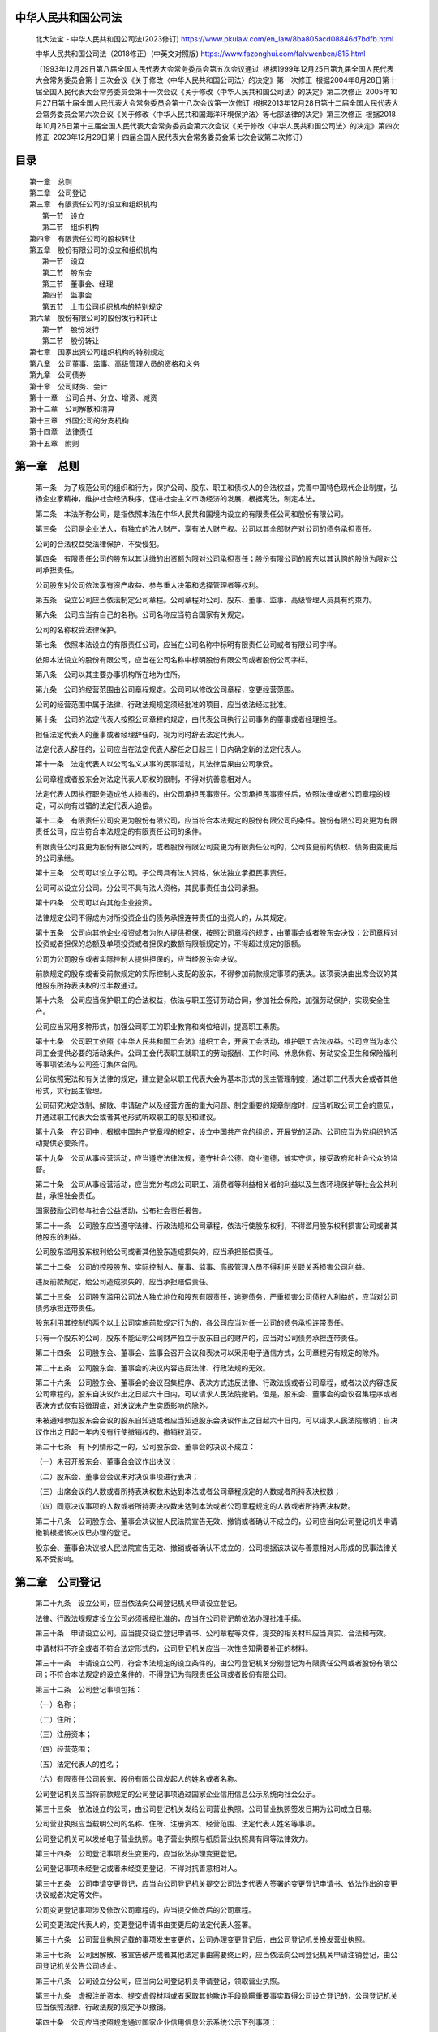中华人民共和国公司法
====================

   北大法宝 - 中华人民共和国公司法(2023修订)
   https://www.pkulaw.com/en_law/8ba805acd08846d7bdfb.html

   中华人民共和国公司法（2018修正）(中英文对照版)
   https://www.fazonghui.com/falvwenben/815.html

   （1993年12月29日第八届全国人民代表大会常务委员会第五次会议通过 根据1999年12月25日第九届全国人民代表大会常务委员会第十三次会议《关于修改〈中华人民共和国公司法〉的决定》第一次修正 根据2004年8月28日第十届全国人民代表大会常务委员会第十一次会议《关于修改〈中华人民共和国公司法〉的决定》第二次修正 2005年10月27日第十届全国人民代表大会常务委员会第十八次会议第一次修订 根据2013年12月28日第十二届全国人民代表大会常务委员会第六次会议《关于修改〈中华人民共和国海洋环境保护法〉等七部法律的决定》第三次修正 根据2018年10月26日第十三届全国人民代表大会常务委员会第六次会议《关于修改〈中华人民共和国公司法〉的决定》第四次修正 2023年12月29日第十四届全国人民代表大会常务委员会第七次会议第二次修订）

目录
====
::

   第一章　总则
   第二章　公司登记
   第三章　有限责任公司的设立和组织机构
      第一节　设立
      第二节　组织机构
   第四章　有限责任公司的股权转让
   第五章　股份有限公司的设立和组织机构
      第一节　设立
      第二节　股东会
      第三节　董事会、经理
      第四节　监事会
      第五节　上市公司组织机构的特别规定
   第六章　股份有限公司的股份发行和转让
      第一节　股份发行
      第二节　股份转让
   第七章　国家出资公司组织机构的特别规定
   第八章　公司董事、监事、高级管理人员的资格和义务
   第九章　公司债券
   第十章　公司财务、会计
   第十一章　公司合并、分立、增资、减资
   第十二章　公司解散和清算
   第十三章　外国公司的分支机构
   第十四章　法律责任
   第十五章　附则

第一章　总则
============

   第一条　为了规范公司的组织和行为，保护公司、股东、职工和债权人的合法权益，完善中国特色现代企业制度，弘扬企业家精神，维护社会经济秩序，促进社会主义市场经济的发展，根据宪法，制定本法。

   第二条　本法所称公司，是指依照本法在中华人民共和国境内设立的有限责任公司和股份有限公司。

   第三条　公司是企业法人，有独立的法人财产，享有法人财产权。公司以其全部财产对公司的债务承担责任。

   公司的合法权益受法律保护，不受侵犯。

   第四条　有限责任公司的股东以其认缴的出资额为限对公司承担责任；股份有限公司的股东以其认购的股份为限对公司承担责任。

   公司股东对公司依法享有资产收益、参与重大决策和选择管理者等权利。

   第五条　设立公司应当依法制定公司章程。公司章程对公司、股东、董事、监事、高级管理人员具有约束力。

   第六条　公司应当有自己的名称。公司名称应当符合国家有关规定。

   公司的名称权受法律保护。

   第七条　依照本法设立的有限责任公司，应当在公司名称中标明有限责任公司或者有限公司字样。

   依照本法设立的股份有限公司，应当在公司名称中标明股份有限公司或者股份公司字样。

   第八条　公司以其主要办事机构所在地为住所。

   第九条　公司的经营范围由公司章程规定。公司可以修改公司章程，变更经营范围。

   公司的经营范围中属于法律、行政法规规定须经批准的项目，应当依法经过批准。

   第十条　公司的法定代表人按照公司章程的规定，由代表公司执行公司事务的董事或者经理担任。

   担任法定代表人的董事或者经理辞任的，视为同时辞去法定代表人。

   法定代表人辞任的，公司应当在法定代表人辞任之日起三十日内确定新的法定代表人。

   第十一条　法定代表人以公司名义从事的民事活动，其法律后果由公司承受。

   公司章程或者股东会对法定代表人职权的限制，不得对抗善意相对人。

   法定代表人因执行职务造成他人损害的，由公司承担民事责任。公司承担民事责任后，依照法律或者公司章程的规定，可以向有过错的法定代表人追偿。

   第十二条　有限责任公司变更为股份有限公司，应当符合本法规定的股份有限公司的条件。股份有限公司变更为有限责任公司，应当符合本法规定的有限责任公司的条件。

   有限责任公司变更为股份有限公司的，或者股份有限公司变更为有限责任公司的，公司变更前的债权、债务由变更后的公司承继。

   第十三条　公司可以设立子公司。子公司具有法人资格，依法独立承担民事责任。

   公司可以设立分公司。分公司不具有法人资格，其民事责任由公司承担。

   第十四条　公司可以向其他企业投资。

   法律规定公司不得成为对所投资企业的债务承担连带责任的出资人的，从其规定。

   第十五条　公司向其他企业投资或者为他人提供担保，按照公司章程的规定，由董事会或者股东会决议；公司章程对投资或者担保的总额及单项投资或者担保的数额有限额规定的，不得超过规定的限额。

   公司为公司股东或者实际控制人提供担保的，应当经股东会决议。

   前款规定的股东或者受前款规定的实际控制人支配的股东，不得参加前款规定事项的表决。该项表决由出席会议的其他股东所持表决权的过半数通过。

   第十六条　公司应当保护职工的合法权益，依法与职工签订劳动合同，参加社会保险，加强劳动保护，实现安全生产。

   公司应当采用多种形式，加强公司职工的职业教育和岗位培训，提高职工素质。

   第十七条　公司职工依照《中华人民共和国工会法》组织工会，开展工会活动，维护职工合法权益。公司应当为本公司工会提供必要的活动条件。公司工会代表职工就职工的劳动报酬、工作时间、休息休假、劳动安全卫生和保险福利等事项依法与公司签订集体合同。

   公司依照宪法和有关法律的规定，建立健全以职工代表大会为基本形式的民主管理制度，通过职工代表大会或者其他形式，实行民主管理。

   公司研究决定改制、解散、申请破产以及经营方面的重大问题、制定重要的规章制度时，应当听取公司工会的意见，并通过职工代表大会或者其他形式听取职工的意见和建议。

   第十八条　在公司中，根据中国共产党章程的规定，设立中国共产党的组织，开展党的活动。公司应当为党组织的活动提供必要条件。

   第十九条　公司从事经营活动，应当遵守法律法规，遵守社会公德、商业道德，诚实守信，接受政府和社会公众的监督。

   第二十条　公司从事经营活动，应当充分考虑公司职工、消费者等利益相关者的利益以及生态环境保护等社会公共利益，承担社会责任。

   国家鼓励公司参与社会公益活动，公布社会责任报告。

   第二十一条　公司股东应当遵守法律、行政法规和公司章程，依法行使股东权利，不得滥用股东权利损害公司或者其他股东的利益。

   公司股东滥用股东权利给公司或者其他股东造成损失的，应当承担赔偿责任。

   第二十二条　公司的控股股东、实际控制人、董事、监事、高级管理人员不得利用关联关系损害公司利益。

   违反前款规定，给公司造成损失的，应当承担赔偿责任。

   第二十三条　公司股东滥用公司法人独立地位和股东有限责任，逃避债务，严重损害公司债权人利益的，应当对公司债务承担连带责任。

   股东利用其控制的两个以上公司实施前款规定行为的，各公司应当对任一公司的债务承担连带责任。

   只有一个股东的公司，股东不能证明公司财产独立于股东自己的财产的，应当对公司债务承担连带责任。

   第二十四条　公司股东会、董事会、监事会召开会议和表决可以采用电子通信方式，公司章程另有规定的除外。

   第二十五条　公司股东会、董事会的决议内容违反法律、行政法规的无效。

   第二十六条　公司股东会、董事会的会议召集程序、表决方式违反法律、行政法规或者公司章程，或者决议内容违反公司章程的，股东自决议作出之日起六十日内，可以请求人民法院撤销。但是，股东会、董事会的会议召集程序或者表决方式仅有轻微瑕疵，对决议未产生实质影响的除外。

   未被通知参加股东会会议的股东自知道或者应当知道股东会决议作出之日起六十日内，可以请求人民法院撤销；自决议作出之日起一年内没有行使撤销权的，撤销权消灭。

   第二十七条　有下列情形之一的，公司股东会、董事会的决议不成立：

   （一）未召开股东会、董事会会议作出决议；

   （二）股东会、董事会会议未对决议事项进行表决；

   （三）出席会议的人数或者所持表决权数未达到本法或者公司章程规定的人数或者所持表决权数；

   （四）同意决议事项的人数或者所持表决权数未达到本法或者公司章程规定的人数或者所持表决权数。

   第二十八条　公司股东会、董事会决议被人民法院宣告无效、撤销或者确认不成立的，公司应当向公司登记机关申请撤销根据该决议已办理的登记。

   股东会、董事会决议被人民法院宣告无效、撤销或者确认不成立的，公司根据该决议与善意相对人形成的民事法律关系不受影响。

第二章　公司登记
================

   第二十九条　设立公司，应当依法向公司登记机关申请设立登记。

   法律、行政法规规定设立公司必须报经批准的，应当在公司登记前依法办理批准手续。

   第三十条　申请设立公司，应当提交设立登记申请书、公司章程等文件，提交的相关材料应当真实、合法和有效。

   申请材料不齐全或者不符合法定形式的，公司登记机关应当一次性告知需要补正的材料。

   第三十一条　申请设立公司，符合本法规定的设立条件的，由公司登记机关分别登记为有限责任公司或者股份有限公司；不符合本法规定的设立条件的，不得登记为有限责任公司或者股份有限公司。

   第三十二条　公司登记事项包括：

   （一）名称；

   （二）住所；

   （三）注册资本；

   （四）经营范围；

   （五）法定代表人的姓名；

   （六）有限责任公司股东、股份有限公司发起人的姓名或者名称。

   公司登记机关应当将前款规定的公司登记事项通过国家企业信用信息公示系统向社会公示。

   第三十三条　依法设立的公司，由公司登记机关发给公司营业执照。公司营业执照签发日期为公司成立日期。

   公司营业执照应当载明公司的名称、住所、注册资本、经营范围、法定代表人姓名等事项。

   公司登记机关可以发给电子营业执照。电子营业执照与纸质营业执照具有同等法律效力。

   第三十四条　公司登记事项发生变更的，应当依法办理变更登记。

   公司登记事项未经登记或者未经变更登记，不得对抗善意相对人。

   第三十五条　公司申请变更登记，应当向公司登记机关提交公司法定代表人签署的变更登记申请书、依法作出的变更决议或者决定等文件。

   公司变更登记事项涉及修改公司章程的，应当提交修改后的公司章程。

   公司变更法定代表人的，变更登记申请书由变更后的法定代表人签署。

   第三十六条　公司营业执照记载的事项发生变更的，公司办理变更登记后，由公司登记机关换发营业执照。

   第三十七条　公司因解散、被宣告破产或者其他法定事由需要终止的，应当依法向公司登记机关申请注销登记，由公司登记机关公告公司终止。

   第三十八条　公司设立分公司，应当向公司登记机关申请登记，领取营业执照。

   第三十九条　虚报注册资本、提交虚假材料或者采取其他欺诈手段隐瞒重要事实取得公司设立登记的，公司登记机关应当依照法律、行政法规的规定予以撤销。

   第四十条　公司应当按照规定通过国家企业信用信息公示系统公示下列事项：

   （一）有限责任公司股东认缴和实缴的出资额、出资方式和出资日期，股份有限公司发起人认购的股份数；

   （二）有限责任公司股东、股份有限公司发起人的股权、股份变更信息；

   （三）行政许可取得、变更、注销等信息；

   （四）法律、行政法规规定的其他信息。

   公司应当确保前款公示信息真实、准确、完整。

   第四十一条　公司登记机关应当优化公司登记办理流程，提高公司登记效率，加强信息化建设，推行网上办理等便捷方式，提升公司登记便利化水平。

   国务院市场监督管理部门根据本法和有关法律、行政法规的规定，制定公司登记注册的具体办法。

第三章　有限责任公司的设立和组织机构
=========================

第一节　设立
~~~~~~~~~~~~

   第四十二条　有限责任公司由一个以上五十个以下股东出资设立。

   第四十三条　有限责任公司设立时的股东可以签订设立协议，明确各自在公司设立过程中的权利和义务。

   第四十四条　有限责任公司设立时的股东为设立公司从事的民事活动，其法律后果由公司承受。

   公司未成立的，其法律后果由公司设立时的股东承受；设立时的股东为二人以上的，享有连带债权，承担连带债务。

   设立时的股东为设立公司以自己的名义从事民事活动产生的民事责任，第三人有权选择请求公司或者公司设立时的股东承担。

   设立时的股东因履行公司设立职责造成他人损害的，公司或者无过错的股东承担赔偿责任后，可以向有过错的股东追偿。

   第四十五条　设立有限责任公司，应当由股东共同制定公司章程。

   第四十六条　有限责任公司章程应当载明下列事项：

   （一）公司名称和住所；

   （二）公司经营范围；

   （三）公司注册资本；

   （四）股东的姓名或者名称；

   （五）股东的出资额、出资方式和出资日期；

   （六）公司的机构及其产生办法、职权、议事规则；

   （七）公司法定代表人的产生、变更办法；

   （八）股东会认为需要规定的其他事项。

   股东应当在公司章程上签名或者盖章。

   第四十七条　有限责任公司的注册资本为在公司登记机关登记的全体股东认缴的出资额。全体股东认缴的出资额由股东按照公司章程的规定自公司成立之日起五年内缴足。

   法律、行政法规以及国务院决定对有限责任公司注册资本实缴、注册资本最低限额、股东出资期限另有规定的，从其规定。

   第四十八条　股东可以用货币出资，也可以用实物、知识产权、土地使用权、股权、债权等可以用货币估价并可以依法转让的非货币财产作价出资；但是，法律、行政法规规定不得作为出资的财产除外。

   对作为出资的非货币财产应当评估作价，核实财产，不得高估或者低估作价。法律、行政法规对评估作价有规定的，从其规定。

   第四十九条　股东应当按期足额缴纳公司章程规定的各自所认缴的出资额。

   股东以货币出资的，应当将货币出资足额存入有限责任公司在银行开设的账户；以非货币财产出资的，应当依法办理其财产权的转移手续。

   股东未按期足额缴纳出资的，除应当向公司足额缴纳外，还应当对给公司造成的损失承担赔偿责任。

   第五十条　有限责任公司设立时，股东未按照公司章程规定实际缴纳出资，或者实际出资的非货币财产的实际价额显著低于所认缴的出资额的，设立时的其他股东与该股东在出资不足的范围内承担连带责任。

   第五十一条　有限责任公司成立后，董事会应当对股东的出资情况进行核查，发现股东未按期足额缴纳公司章程规定的出资的，应当由公司向该股东发出书面催缴书，催缴出资。

   未及时履行前款规定的义务，给公司造成损失的，负有责任的董事应当承担赔偿责任。

   第五十二条　股东未按照公司章程规定的出资日期缴纳出资，公司依照前条第一款规定发出书面催缴书催缴出资的，可以载明缴纳出资的宽限期；宽限期自公司发出催缴书之日起，不得少于六十日。宽限期届满，股东仍未履行出资义务的，公司经董事会决议可以向该股东发出失权通知，通知应当以书面形式发出。自通知发出之日起，该股东丧失其未缴纳出资的股权。

   依照前款规定丧失的股权应当依法转让，或者相应减少注册资本并注销该股权；六个月内未转让或者注销的，由公司其他股东按照其出资比例足额缴纳相应出资。

   股东对失权有异议的，应当自接到失权通知之日起三十日内，向人民法院提起诉讼。

   第五十三条　公司成立后，股东不得抽逃出资。

   违反前款规定的，股东应当返还抽逃的出资；给公司造成损失的，负有责任的董事、监事、高级管理人员应当与该股东承担连带赔偿责任。

   第五十四条　公司不能清偿到期债务的，公司或者已到期债权的债权人有权要求已认缴出资但未届出资期限的股东提前缴纳出资。

   第五十五条　有限责任公司成立后，应当向股东签发出资证明书，记载下列事项：

   （一）公司名称；

   （二）公司成立日期；

   （三）公司注册资本；

   （四）股东的姓名或者名称、认缴和实缴的出资额、出资方式和出资日期；

   （五）出资证明书的编号和核发日期。

   出资证明书由法定代表人签名，并由公司盖章。

   第五十六条　有限责任公司应当置备股东名册，记载下列事项：

   （一）股东的姓名或者名称及住所；

   （二）股东认缴和实缴的出资额、出资方式和出资日期；

   （三）出资证明书编号；

   （四）取得和丧失股东资格的日期。

   记载于股东名册的股东，可以依股东名册主张行使股东权利。

   第五十七条　股东有权查阅、复制公司章程、股东名册、股东会会议记录、董事会会议决议、监事会会议决议和财务会计报告。

   股东可以要求查阅公司会计账簿、会计凭证。股东要求查阅公司会计账簿、会计凭证的，应当向公司提出书面请求，说明目的。公司有合理根据认为股东查阅会计账簿、会计凭证有不正当目的，可能损害公司合法利益的，可以拒绝提供查阅，并应当自股东提出书面请求之日起十五日内书面答复股东并说明理由。公司拒绝提供查阅的，股东可以向人民法院提起诉讼。

   股东查阅前款规定的材料，可以委托会计师事务所、律师事务所等中介机构进行。

   股东及其委托的会计师事务所、律师事务所等中介机构查阅、复制有关材料，应当遵守有关保护国家秘密、商业秘密、个人隐私、个人信息等法律、行政法规的规定。

   股东要求查阅、复制公司全资子公司相关材料的，适用前四款的规定。


第二节　组织机构
~~~~~~~~~~~~~~~~

   第五十八条　有限责任公司股东会由全体股东组成。股东会是公司的权力机构，依照本法行使职权。

   第五十九条　股东会行使下列职权：

   （一）选举和更换董事、监事，决定有关董事、监事的报酬事项；

   （二）审议批准董事会的报告；

   （三）审议批准监事会的报告；

   （四）审议批准公司的利润分配方案和弥补亏损方案；

   （五）对公司增加或者减少注册资本作出决议；

   （六）对发行公司债券作出决议；

   （七）对公司合并、分立、解散、清算或者变更公司形式作出决议；

   （八）修改公司章程；

   （九）公司章程规定的其他职权。

   股东会可以授权董事会对发行公司债券作出决议。

   对本条第一款所列事项股东以书面形式一致表示同意的，可以不召开股东会会议，直接作出决定，并由全体股东在决定文件上签名或者盖章。

   第六十条　只有一个股东的有限责任公司不设股东会。股东作出前条第一款所列事项的决定时，应当采用书面形式，并由股东签名或者盖章后置备于公司。

   第六十一条　首次股东会会议由出资最多的股东召集和主持，依照本法规定行使职权。

   第六十二条　股东会会议分为定期会议和临时会议。

   定期会议应当按照公司章程的规定按时召开。代表十分之一以上表决权的股东、三分之一以上的董事或者监事会提议召开临时会议的，应当召开临时会议。

   第六十三条　股东会会议由董事会召集，董事长主持；董事长不能履行职务或者不履行职务的，由副董事长主持；副董事长不能履行职务或者不履行职务的，由过半数的董事共同推举一名董事主持。

   董事会不能履行或者不履行召集股东会会议职责的，由监事会召集和主持；监事会不召集和主持的，代表十分之一以上表决权的股东可以自行召集和主持。

   第六十四条　召开股东会会议，应当于会议召开十五日前通知全体股东；但是，公司章程另有规定或者全体股东另有约定的除外。

   股东会应当对所议事项的决定作成会议记录，出席会议的股东应当在会议记录上签名或者盖章。

   第六十五条　股东会会议由股东按照出资比例行使表决权；但是，公司章程另有规定的除外。

   第六十六条　股东会的议事方式和表决程序，除本法有规定的外，由公司章程规定。

   股东会作出决议，应当经代表过半数表决权的股东通过。

   股东会作出修改公司章程、增加或者减少注册资本的决议，以及公司合并、分立、解散或者变更公司形式的决议，应当经代表三分之二以上表决权的股东通过。

   第六十七条　有限责任公司设董事会，本法第七十五条另有规定的除外。

   董事会行使下列职权：

   （一）召集股东会会议，并向股东会报告工作；

   （二）执行股东会的决议；

   （三）决定公司的经营计划和投资方案；

   （四）制订公司的利润分配方案和弥补亏损方案；

   （五）制订公司增加或者减少注册资本以及发行公司债券的方案；

   （六）制订公司合并、分立、解散或者变更公司形式的方案；

   （七）决定公司内部管理机构的设置；

   （八）决定聘任或者解聘公司经理及其报酬事项，并根据经理的提名决定聘任或者解聘公司副经理、财务负责人及其报酬事项；

   （九）制定公司的基本管理制度；

   （十）公司章程规定或者股东会授予的其他职权。

   公司章程对董事会职权的限制不得对抗善意相对人。

   第六十八条　有限责任公司董事会成员为三人以上，其成员中可以有公司职工代表。职工人数三百人以上的有限责任公司，除依法设监事会并有公司职工代表的外，其董事会成员中应当有公司职工代表。董事会中的职工代表由公司职工通过职工代表大会、职工大会或者其他形式民主选举产生。

   董事会设董事长一人，可以设副董事长。董事长、副董事长的产生办法由公司章程规定。

   第六十九条　有限责任公司可以按照公司章程的规定在董事会中设置由董事组成的审计委员会，行使本法规定的监事会的职权，不设监事会或者监事。公司董事会成员中的职工代表可以成为审计委员会成员。

   第七十条　董事任期由公司章程规定，但每届任期不得超过三年。董事任期届满，连选可以连任。

   董事任期届满未及时改选，或者董事在任期内辞任导致董事会成员低于法定人数的，在改选出的董事就任前，原董事仍应当依照法律、行政法规和公司章程的规定，履行董事职务。

   董事辞任的，应当以书面形式通知公司，公司收到通知之日辞任生效，但存在前款规定情形的，董事应当继续履行职务。

   第七十一条　股东会可以决议解任董事，决议作出之日解任生效。

   无正当理由，在任期届满前解任董事的，该董事可以要求公司予以赔偿。

   第七十二条　董事会会议由董事长召集和主持；董事长不能履行职务或者不履行职务的，由副董事长召集和主持；副董事长不能履行职务或者不履行职务的，由过半数的董事共同推举一名董事召集和主持。

   第七十三条　董事会的议事方式和表决程序，除本法有规定的外，由公司章程规定。

   董事会会议应当有过半数的董事出席方可举行。董事会作出决议，应当经全体董事的过半数通过。

   董事会决议的表决，应当一人一票。

   董事会应当对所议事项的决定作成会议记录，出席会议的董事应当在会议记录上签名。

   第七十四条　有限责任公司可以设经理，由董事会决定聘任或者解聘。

   经理对董事会负责，根据公司章程的规定或者董事会的授权行使职权。经理列席董事会会议。

   第七十五条　规模较小或者股东人数较少的有限责任公司，可以不设董事会，设一名董事，行使本法规定的董事会的职权。该董事可以兼任公司经理。

   第七十六条　有限责任公司设监事会，本法第六十九条、第八十三条另有规定的除外。

   监事会成员为三人以上。监事会成员应当包括股东代表和适当比例的公司职工代表，其中职工代表的比例不得低于三分之一，具体比例由公司章程规定。监事会中的职工代表由公司职工通过职工代表大会、职工大会或者其他形式民主选举产生。

   监事会设主席一人，由全体监事过半数选举产生。监事会主席召集和主持监事会会议；监事会主席不能履行职务或者不履行职务的，由过半数的监事共同推举一名监事召集和主持监事会会议。

   董事、高级管理人员不得兼任监事。

   第七十七条　监事的任期每届为三年。监事任期届满，连选可以连任。

   监事任期届满未及时改选，或者监事在任期内辞任导致监事会成员低于法定人数的，在改选出的监事就任前，原监事仍应当依照法律、行政法规和公司章程的规定，履行监事职务。

   第七十八条　监事会行使下列职权：

   （一）检查公司财务；

   （二）对董事、高级管理人员执行职务的行为进行监督，对违反法律、行政法规、公司章程或者股东会决议的董事、高级管理人员提出解任的建议；

   （三）当董事、高级管理人员的行为损害公司的利益时，要求董事、高级管理人员予以纠正；

   （四）提议召开临时股东会会议，在董事会不履行本法规定的召集和主持股东会会议职责时召集和主持股东会会议；

   （五）向股东会会议提出提案；

   （六）依照本法第一百八十九条的规定，对董事、高级管理人员提起诉讼；

   （七）公司章程规定的其他职权。

   第七十九条　监事可以列席董事会会议，并对董事会决议事项提出质询或者建议。

   监事会发现公司经营情况异常，可以进行调查；必要时，可以聘请会计师事务所等协助其工作，费用由公司承担。

   第八十条　监事会可以要求董事、高级管理人员提交执行职务的报告。

   董事、高级管理人员应当如实向监事会提供有关情况和资料，不得妨碍监事会或者监事行使职权。

   第八十一条　监事会每年度至少召开一次会议，监事可以提议召开临时监事会会议。

   监事会的议事方式和表决程序，除本法有规定的外，由公司章程规定。

   监事会决议应当经全体监事的过半数通过。

   监事会决议的表决，应当一人一票。

   监事会应当对所议事项的决定作成会议记录，出席会议的监事应当在会议记录上签名。

   第八十二条　监事会行使职权所必需的费用，由公司承担。

   第八十三条　规模较小或者股东人数较少的有限责任公司，可以不设监事会，设一名监事，行使本法规定的监事会的职权；经全体股东一致同意，也可以不设监事。

第四章　有限责任公司的股权转让
=========================
   第八十四条　有限责任公司的股东之间可以相互转让其全部或者部分股权。

   股东向股东以外的人转让股权的，应当将股权转让的数量、价格、支付方式和期限等事项书面通知其他股东，其他股东在同等条件下有优先购买权。股东自接到书面通知之日起三十日内未答复的，视为放弃优先购买权。两个以上股东行使优先购买权的，协商确定各自的购买比例；协商不成的，按照转让时各自的出资比例行使优先购买权。

   公司章程对股权转让另有规定的，从其规定。

   第八十五条　人民法院依照法律规定的强制执行程序转让股东的股权时，应当通知公司及全体股东，其他股东在同等条件下有优先购买权。其他股东自人民法院通知之日起满二十日不行使优先购买权的，视为放弃优先购买权。

   第八十六条　股东转让股权的，应当书面通知公司，请求变更股东名册；需要办理变更登记的，并请求公司向公司登记机关办理变更登记。公司拒绝或者在合理期限内不予答复的，转让人、受让人可以依法向人民法院提起诉讼。

   股权转让的，受让人自记载于股东名册时起可以向公司主张行使股东权利。

   第八十七条　依照本法转让股权后，公司应当及时注销原股东的出资证明书，向新股东签发出资证明书，并相应修改公司章程和股东名册中有关股东及其出资额的记载。对公司章程的该项修改不需再由股东会表决。

   第八十八条　股东转让已认缴出资但未届出资期限的股权的，由受让人承担缴纳该出资的义务；受让人未按期足额缴纳出资的，转让人对受让人未按期缴纳的出资承担补充责任。

   未按照公司章程规定的出资日期缴纳出资或者作为出资的非货币财产的实际价额显著低于所认缴的出资额的股东转让股权的，转让人与受让人在出资不足的范围内承担连带责任；受让人不知道且不应当知道存在上述情形的，由转让人承担责任。

   第八十九条　有下列情形之一的，对股东会该项决议投反对票的股东可以请求公司按照合理的价格收购其股权：

   （一）公司连续五年不向股东分配利润，而公司该五年连续盈利，并且符合本法规定的分配利润条件；

   （二）公司合并、分立、转让主要财产；

   （三）公司章程规定的营业期限届满或者章程规定的其他解散事由出现，股东会通过决议修改章程使公司存续。

   自股东会决议作出之日起六十日内，股东与公司不能达成股权收购协议的，股东可以自股东会决议作出之日起九十日内向人民法院提起诉讼。

   公司的控股股东滥用股东权利，严重损害公司或者其他股东利益的，其他股东有权请求公司按照合理的价格收购其股权。

   公司因本条第一款、第三款规定的情形收购的本公司股权，应当在六个月内依法转让或者注销。

   第九十条　自然人股东死亡后，其合法继承人可以继承股东资格；但是，公司章程另有规定的除外。

第五章　股份有限公司的设立和组织机构
=========================

第一节　设立
~~~~~~~~~~~~

   第九十一条　设立股份有限公司，可以采取发起设立或者募集设立的方式。

   发起设立，是指由发起人认购设立公司时应发行的全部股份而设立公司。

   募集设立，是指由发起人认购设立公司时应发行股份的一部分，其余股份向特定对象募集或者向社会公开募集而设立公司。

   第九十二条　设立股份有限公司，应当有一人以上二百人以下为发起人，其中应当有半数以上的发起人在中华人民共和国境内有住所。

   第九十三条　股份有限公司发起人承担公司筹办事务。

   发起人应当签订发起人协议，明确各自在公司设立过程中的权利和义务。

   第九十四条　设立股份有限公司，应当由发起人共同制订公司章程。

   第九十五条　股份有限公司章程应当载明下列事项：

   （一）公司名称和住所；

   （二）公司经营范围；

   （三）公司设立方式；

   （四）公司注册资本、已发行的股份数和设立时发行的股份数，面额股的每股金额；

   （五）发行类别股的，每一类别股的股份数及其权利和义务；

   （六）发起人的姓名或者名称、认购的股份数、出资方式；

   （七）董事会的组成、职权和议事规则；

   （八）公司法定代表人的产生、变更办法；

   （九）监事会的组成、职权和议事规则；

   （十）公司利润分配办法；

   （十一）公司的解散事由与清算办法；

   （十二）公司的通知和公告办法；

   （十三）股东会认为需要规定的其他事项。

   第九十六条　股份有限公司的注册资本为在公司登记机关登记的已发行股份的股本总额。在发起人认购的股份缴足前，不得向他人募集股份。

   法律、行政法规以及国务院决定对股份有限公司注册资本最低限额另有规定的，从其规定。

   第九十七条　以发起设立方式设立股份有限公司的，发起人应当认足公司章程规定的公司设立时应发行的股份。

   以募集设立方式设立股份有限公司的，发起人认购的股份不得少于公司章程规定的公司设立时应发行股份总数的百分之三十五；但是，法律、行政法规另有规定的，从其规定。

   第九十八条　发起人应当在公司成立前按照其认购的股份全额缴纳股款。

   发起人的出资，适用本法第四十八条、第四十九条第二款关于有限责任公司股东出资的规定。

   第九十九条　发起人不按照其认购的股份缴纳股款，或者作为出资的非货币财产的实际价额显著低于所认购的股份的，其他发起人与该发起人在出资不足的范围内承担连带责任。

   第一百条　发起人向社会公开募集股份，应当公告招股说明书，并制作认股书。认股书应当载明本法第一百五十四条第二款、第三款所列事项，由认股人填写认购的股份数、金额、住所，并签名或者盖章。认股人应当按照所认购股份足额缴纳股款。

   第一百零一条　向社会公开募集股份的股款缴足后，应当经依法设立的验资机构验资并出具证明。

   第一百零二条　股份有限公司应当制作股东名册并置备于公司。股东名册应当记载下列事项：

   （一）股东的姓名或者名称及住所；

   （二）各股东所认购的股份种类及股份数；

   （三）发行纸面形式的股票的，股票的编号；

   （四）各股东取得股份的日期。

   第一百零三条　募集设立股份有限公司的发起人应当自公司设立时应发行股份的股款缴足之日起三十日内召开公司成立大会。发起人应当在成立大会召开十五日前将会议日期通知各认股人或者予以公告。成立大会应当有持有表决权过半数的认股人出席，方可举行。

   以发起设立方式设立股份有限公司成立大会的召开和表决程序由公司章程或者发起人协议规定。

   第一百零四条　公司成立大会行使下列职权：

   （一）审议发起人关于公司筹办情况的报告；

   （二）通过公司章程；

   （三）选举董事、监事；

   （四）对公司的设立费用进行审核；

   （五）对发起人非货币财产出资的作价进行审核；

   （六）发生不可抗力或者经营条件发生重大变化直接影响公司设立的，可以作出不设立公司的决议。

   成立大会对前款所列事项作出决议，应当经出席会议的认股人所持表决权过半数通过。

   第一百零五条　公司设立时应发行的股份未募足，或者发行股份的股款缴足后，发起人在三十日内未召开成立大会的，认股人可以按照所缴股款并加算银行同期存款利息，要求发起人返还。

   发起人、认股人缴纳股款或者交付非货币财产出资后，除未按期募足股份、发起人未按期召开成立大会或者成立大会决议不设立公司的情形外，不得抽回其股本。

   第一百零六条　董事会应当授权代表，于公司成立大会结束后三十日内向公司登记机关申请设立登记。

   第一百零七条　本法第四十四条、第四十九条第三款、第五十一条、第五十二条、第五十三条的规定，适用于股份有限公司。

   第一百零八条　有限责任公司变更为股份有限公司时，折合的实收股本总额不得高于公司净资产额。有限责任公司变更为股份有限公司，为增加注册资本公开发行股份时，应当依法办理。

   第一百零九条　股份有限公司应当将公司章程、股东名册、股东会会议记录、董事会会议记录、监事会会议记录、财务会计报告、债券持有人名册置备于本公司。

   第一百一十条　股东有权查阅、复制公司章程、股东名册、股东会会议记录、董事会会议决议、监事会会议决议、财务会计报告，对公司的经营提出建议或者质询。

   连续一百八十日以上单独或者合计持有公司百分之三以上股份的股东要求查阅公司的会计账簿、会计凭证的，适用本法第五十七条第二款、第三款、第四款的规定。公司章程对持股比例有较低规定的，从其规定。

   股东要求查阅、复制公司全资子公司相关材料的，适用前两款的规定。

   上市公司股东查阅、复制相关材料的，应当遵守《中华人民共和国证券法》等法律、行政法规的规定。


第二节　股东会
~~~~~~~~~~~~~~

   第一百一十一条　股份有限公司股东会由全体股东组成。股东会是公司的权力机构，依照本法行使职权。

   第一百一十二条　本法第五十九条第一款、第二款关于有限责任公司股东会职权的规定，适用于股份有限公司股东会。

   本法第六十条关于只有一个股东的有限责任公司不设股东会的规定，适用于只有一个股东的股份有限公司。

   第一百一十三条　股东会应当每年召开一次年会。有下列情形之一的，应当在两个月内召开临时股东会会议：

   （一）董事人数不足本法规定人数或者公司章程所定人数的三分之二时；

   （二）公司未弥补的亏损达股本总额三分之一时；

   （三）单独或者合计持有公司百分之十以上股份的股东请求时；

   （四）董事会认为必要时；

   （五）监事会提议召开时；

   （六）公司章程规定的其他情形。

   第一百一十四条　股东会会议由董事会召集，董事长主持；董事长不能履行职务或者不履行职务的，由副董事长主持；副董事长不能履行职务或者不履行职务的，由过半数的董事共同推举一名董事主持。

   董事会不能履行或者不履行召集股东会会议职责的，监事会应当及时召集和主持；监事会不召集和主持的，连续九十日以上单独或者合计持有公司百分之十以上股份的股东可以自行召集和主持。

   单独或者合计持有公司百分之十以上股份的股东请求召开临时股东会会议的，董事会、监事会应当在收到请求之日起十日内作出是否召开临时股东会会议的决定，并书面答复股东。

   第一百一十五条　召开股东会会议，应当将会议召开的时间、地点和审议的事项于会议召开二十日前通知各股东；临时股东会会议应当于会议召开十五日前通知各股东。

   单独或者合计持有公司百分之一以上股份的股东，可以在股东会会议召开十日前提出临时提案并书面提交董事会。临时提案应当有明确议题和具体决议事项。董事会应当在收到提案后二日内通知其他股东，并将该临时提案提交股东会审议；但临时提案违反法律、行政法规或者公司章程的规定，或者不属于股东会职权范围的除外。公司不得提高提出临时提案股东的持股比例。

   公开发行股份的公司，应当以公告方式作出前两款规定的通知。

   股东会不得对通知中未列明的事项作出决议。

   第一百一十六条　股东出席股东会会议，所持每一股份有一表决权，类别股股东除外。公司持有的本公司股份没有表决权。

   股东会作出决议，应当经出席会议的股东所持表决权过半数通过。

   股东会作出修改公司章程、增加或者减少注册资本的决议，以及公司合并、分立、解散或者变更公司形式的决议，应当经出席会议的股东所持表决权的三分之二以上通过。

   第一百一十七条　股东会选举董事、监事，可以按照公司章程的规定或者股东会的决议，实行累积投票制。

   本法所称累积投票制，是指股东会选举董事或者监事时，每一股份拥有与应选董事或者监事人数相同的表决权，股东拥有的表决权可以集中使用。

   第一百一十八条　股东委托代理人出席股东会会议的，应当明确代理人代理的事项、权限和期限；代理人应当向公司提交股东授权委托书，并在授权范围内行使表决权。

   第一百一十九条　股东会应当对所议事项的决定作成会议记录，主持人、出席会议的董事应当在会议记录上签名。会议记录应当与出席股东的签名册及代理出席的委托书一并保存。


第三节　董事会、经理
~~~~~~~~~~~~~~~~~~~~

   第一百二十条　股份有限公司设董事会，本法第一百二十八条另有规定的除外。

   本法第六十七条、第六十八条第一款、第七十条、第七十一条的规定，适用于股份有限公司。

   第一百二十一条　股份有限公司可以按照公司章程的规定在董事会中设置由董事组成的审计委员会，行使本法规定的监事会的职权，不设监事会或者监事。

   审计委员会成员为三名以上，过半数成员不得在公司担任除董事以外的其他职务，且不得与公司存在任何可能影响其独立客观判断的关系。公司董事会成员中的职工代表可以成为审计委员会成员。

   审计委员会作出决议，应当经审计委员会成员的过半数通过。

   审计委员会决议的表决，应当一人一票。

   审计委员会的议事方式和表决程序，除本法有规定的外，由公司章程规定。

   公司可以按照公司章程的规定在董事会中设置其他委员会。

   第一百二十二条　董事会设董事长一人，可以设副董事长。董事长和副董事长由董事会以全体董事的过半数选举产生。

   董事长召集和主持董事会会议，检查董事会决议的实施情况。副董事长协助董事长工作，董事长不能履行职务或者不履行职务的，由副董事长履行职务；副董事长不能履行职务或者不履行职务的，由过半数的董事共同推举一名董事履行职务。

   第一百二十三条　董事会每年度至少召开两次会议，每次会议应当于会议召开十日前通知全体董事和监事。

   代表十分之一以上表决权的股东、三分之一以上董事或者监事会，可以提议召开临时董事会会议。董事长应当自接到提议后十日内，召集和主持董事会会议。

   董事会召开临时会议，可以另定召集董事会的通知方式和通知时限。

   第一百二十四条　董事会会议应当有过半数的董事出席方可举行。董事会作出决议，应当经全体董事的过半数通过。

   董事会决议的表决，应当一人一票。

   董事会应当对所议事项的决定作成会议记录，出席会议的董事应当在会议记录上签名。

   第一百二十五条　董事会会议，应当由董事本人出席；董事因故不能出席，可以书面委托其他董事代为出席，委托书应当载明授权范围。

   董事应当对董事会的决议承担责任。董事会的决议违反法律、行政法规或者公司章程、股东会决议，给公司造成严重损失的，参与决议的董事对公司负赔偿责任；经证明在表决时曾表明异议并记载于会议记录的，该董事可以免除责任。

   第一百二十六条　股份有限公司设经理，由董事会决定聘任或者解聘。

   经理对董事会负责，根据公司章程的规定或者董事会的授权行使职权。经理列席董事会会议。

   第一百二十七条　公司董事会可以决定由董事会成员兼任经理。

   第一百二十八条　规模较小或者股东人数较少的股份有限公司，可以不设董事会，设一名董事，行使本法规定的董事会的职权。该董事可以兼任公司经理。

   第一百二十九条　公司应当定期向股东披露董事、监事、高级管理人员从公司获得报酬的情况。


第四节　监事会
~~~~~~~~~~~~~~

   第一百三十条　股份有限公司设监事会，本法第一百二十一条第一款、第一百三十三条另有规定的除外。

   监事会成员为三人以上。监事会成员应当包括股东代表和适当比例的公司职工代表，其中职工代表的比例不得低于三分之一，具体比例由公司章程规定。监事会中的职工代表由公司职工通过职工代表大会、职工大会或者其他形式民主选举产生。

   监事会设主席一人，可以设副主席。监事会主席和副主席由全体监事过半数选举产生。监事会主席召集和主持监事会会议；监事会主席不能履行职务或者不履行职务的，由监事会副主席召集和主持监事会会议；监事会副主席不能履行职务或者不履行职务的，由过半数的监事共同推举一名监事召集和主持监事会会议。

   董事、高级管理人员不得兼任监事。

   本法第七十七条关于有限责任公司监事任期的规定，适用于股份有限公司监事。

   第一百三十一条　本法第七十八条至第八十条的规定，适用于股份有限公司监事会。

   监事会行使职权所必需的费用，由公司承担。

   第一百三十二条　监事会每六个月至少召开一次会议。监事可以提议召开临时监事会会议。

   监事会的议事方式和表决程序，除本法有规定的外，由公司章程规定。

   监事会决议应当经全体监事的过半数通过。

   监事会决议的表决，应当一人一票。

   监事会应当对所议事项的决定作成会议记录，出席会议的监事应当在会议记录上签名。

   第一百三十三条　规模较小或者股东人数较少的股份有限公司，可以不设监事会，设一名监事，行使本法规定的监事会的职权。


第五节　上市公司组织机构的特别规定
~~~~~~~~~~~~~~~~~~~~~~~~~~~~~~~~

   第一百三十四条　本法所称上市公司，是指其股票在证券交易所上市交易的股份有限公司。

   第一百三十五条　上市公司在一年内购买、出售重大资产或者向他人提供担保的金额超过公司资产总额百分之三十的，应当由股东会作出决议，并经出席会议的股东所持表决权的三分之二以上通过。

   第一百三十六条　上市公司设独立董事，具体管理办法由国务院证券监督管理机构规定。

   上市公司的公司章程除载明本法第九十五条规定的事项外，还应当依照法律、行政法规的规定载明董事会专门委员会的组成、职权以及董事、监事、高级管理人员薪酬考核机制等事项。

   第一百三十七条　上市公司在董事会中设置审计委员会的，董事会对下列事项作出决议前应当经审计委员会全体成员过半数通过：

   （一）聘用、解聘承办公司审计业务的会计师事务所；

   （二）聘任、解聘财务负责人；

   （三）披露财务会计报告；

   （四）国务院证券监督管理机构规定的其他事项。

   第一百三十八条　上市公司设董事会秘书，负责公司股东会和董事会会议的筹备、文件保管以及公司股东资料的管理，办理信息披露事务等事宜。

   第一百三十九条　上市公司董事与董事会会议决议事项所涉及的企业或者个人有关联关系的，该董事应当及时向董事会书面报告。有关联关系的董事不得对该项决议行使表决权，也不得代理其他董事行使表决权。该董事会会议由过半数的无关联关系董事出席即可举行，董事会会议所作决议须经无关联关系董事过半数通过。出席董事会会议的无关联关系董事人数不足三人的，应当将该事项提交上市公司股东会审议。

   第一百四十条　上市公司应当依法披露股东、实际控制人的信息，相关信息应当真实、准确、完整。

   禁止违反法律、行政法规的规定代持上市公司股票。

   第一百四十一条　上市公司控股子公司不得取得该上市公司的股份。

   上市公司控股子公司因公司合并、质权行使等原因持有上市公司股份的，不得行使所持股份对应的表决权，并应当及时处分相关上市公司股份。

第六章　股份有限公司的股份发行和转让
==================================

第一节　股份发行
~~~~~~~~~~~~~~~~

   第一百四十二条　公司的资本划分为股份。公司的全部股份，根据公司章程的规定择一采用面额股或者无面额股。采用面额股的，每一股的金额相等。

   公司可以根据公司章程的规定将已发行的面额股全部转换为无面额股或者将无面额股全部转换为面额股。

   采用无面额股的，应当将发行股份所得股款的二分之一以上计入注册资本。

   第一百四十三条　股份的发行，实行公平、公正的原则，同类别的每一股份应当具有同等权利。

   同次发行的同类别股份，每股的发行条件和价格应当相同；认购人所认购的股份，每股应当支付相同价额。

   第一百四十四条　公司可以按照公司章程的规定发行下列与普通股权利不同的类别股：

   （一）优先或者劣后分配利润或者剩余财产的股份；

   （二）每一股的表决权数多于或者少于普通股的股份；

   （三）转让须经公司同意等转让受限的股份；

   （四）国务院规定的其他类别股。

   公开发行股份的公司不得发行前款第二项、第三项规定的类别股；公开发行前已发行的除外。

   公司发行本条第一款第二项规定的类别股的，对于监事或者审计委员会成员的选举和更换，类别股与普通股每一股的表决权数相同。

   第一百四十五条　发行类别股的公司，应当在公司章程中载明以下事项：

   （一）类别股分配利润或者剩余财产的顺序；

   （二）类别股的表决权数；

   （三）类别股的转让限制；

   （四）保护中小股东权益的措施；

   （五）股东会认为需要规定的其他事项。

   第一百四十六条　发行类别股的公司，有本法第一百一十六条第三款规定的事项等可能影响类别股股东权利的，除应当依照第一百一十六条第三款的规定经股东会决议外，还应当经出席类别股股东会议的股东所持表决权的三分之二以上通过。

   公司章程可以对需经类别股股东会议决议的其他事项作出规定。

   第一百四十七条　公司的股份采取股票的形式。股票是公司签发的证明股东所持股份的凭证。

   公司发行的股票，应当为记名股票。

   第一百四十八条　面额股股票的发行价格可以按票面金额，也可以超过票面金额，但不得低于票面金额。

   第一百四十九条　股票采用纸面形式或者国务院证券监督管理机构规定的其他形式。

   股票采用纸面形式的，应当载明下列主要事项：

   （一）公司名称；

   （二）公司成立日期或者股票发行的时间；

   （三）股票种类、票面金额及代表的股份数，发行无面额股的，股票代表的股份数。

   股票采用纸面形式的，还应当载明股票的编号，由法定代表人签名，公司盖章。

   发起人股票采用纸面形式的，应当标明发起人股票字样。

   第一百五十条　股份有限公司成立后，即向股东正式交付股票。公司成立前不得向股东交付股票。

   第一百五十一条　公司发行新股，股东会应当对下列事项作出决议：

   （一）新股种类及数额；

   （二）新股发行价格；

   （三）新股发行的起止日期；

   （四）向原有股东发行新股的种类及数额；

   （五）发行无面额股的，新股发行所得股款计入注册资本的金额。

   公司发行新股，可以根据公司经营情况和财务状况，确定其作价方案。

   第一百五十二条　公司章程或者股东会可以授权董事会在三年内决定发行不超过已发行股份百分之五十的股份。但以非货币财产作价出资的应当经股东会决议。

   董事会依照前款规定决定发行股份导致公司注册资本、已发行股份数发生变化的，对公司章程该项记载事项的修改不需再由股东会表决。

   第一百五十三条　公司章程或者股东会授权董事会决定发行新股的，董事会决议应当经全体董事三分之二以上通过。

   第一百五十四条　公司向社会公开募集股份，应当经国务院证券监督管理机构注册，公告招股说明书。

   招股说明书应当附有公司章程，并载明下列事项：

   （一）发行的股份总数；

   （二）面额股的票面金额和发行价格或者无面额股的发行价格；

   （三）募集资金的用途；

   （四）认股人的权利和义务；

   （五）股份种类及其权利和义务；

   （六）本次募股的起止日期及逾期未募足时认股人可以撤回所认股份的说明。

   公司设立时发行股份的，还应当载明发起人认购的股份数。

   第一百五十五条　公司向社会公开募集股份，应当由依法设立的证券公司承销，签订承销协议。

   第一百五十六条　公司向社会公开募集股份，应当同银行签订代收股款协议。

   代收股款的银行应当按照协议代收和保存股款，向缴纳股款的认股人出具收款单据，并负有向有关部门出具收款证明的义务。

   公司发行股份募足股款后，应予公告。


第二节　股份转让
~~~~~~~~~~~~~~~~

   第一百五十七条　股份有限公司的股东持有的股份可以向其他股东转让，也可以向股东以外的人转让；公司章程对股份转让有限制的，其转让按照公司章程的规定进行。

   第一百五十八条　股东转让其股份，应当在依法设立的证券交易场所进行或者按照国务院规定的其他方式进行。

   第一百五十九条　股票的转让，由股东以背书方式或者法律、行政法规规定的其他方式进行；转让后由公司将受让人的姓名或者名称及住所记载于股东名册。

   股东会会议召开前二十日内或者公司决定分配股利的基准日前五日内，不得变更股东名册。法律、行政法规或者国务院证券监督管理机构对上市公司股东名册变更另有规定的，从其规定。

   第一百六十条　公司公开发行股份前已发行的股份，自公司股票在证券交易所上市交易之日起一年内不得转让。法律、行政法规或者国务院证券监督管理机构对上市公司的股东、实际控制人转让其所持有的本公司股份另有规定的，从其规定。

   公司董事、监事、高级管理人员应当向公司申报所持有的本公司的股份及其变动情况，在就任时确定的任职期间每年转让的股份不得超过其所持有本公司股份总数的百分之二十五；所持本公司股份自公司股票上市交易之日起一年内不得转让。上述人员离职后半年内，不得转让其所持有的本公司股份。公司章程可以对公司董事、监事、高级管理人员转让其所持有的本公司股份作出其他限制性规定。

   股份在法律、行政法规规定的限制转让期限内出质的，质权人不得在限制转让期限内行使质权。

   第一百六十一条　有下列情形之一的，对股东会该项决议投反对票的股东可以请求公司按照合理的价格收购其股份，公开发行股份的公司除外：

   （一）公司连续五年不向股东分配利润，而公司该五年连续盈利，并且符合本法规定的分配利润条件；

   （二）公司转让主要财产；

   （三）公司章程规定的营业期限届满或者章程规定的其他解散事由出现，股东会通过决议修改章程使公司存续。

   自股东会决议作出之日起六十日内，股东与公司不能达成股份收购协议的，股东可以自股东会决议作出之日起九十日内向人民法院提起诉讼。

   公司因本条第一款规定的情形收购的本公司股份，应当在六个月内依法转让或者注销。

   第一百六十二条　公司不得收购本公司股份。但是，有下列情形之一的除外：

   （一）减少公司注册资本；

   （二）与持有本公司股份的其他公司合并；

   （三）将股份用于员工持股计划或者股权激励；

   （四）股东因对股东会作出的公司合并、分立决议持异议，要求公司收购其股份；

   （五）将股份用于转换公司发行的可转换为股票的公司债券；

   （六）上市公司为维护公司价值及股东权益所必需。

   公司因前款第一项、第二项规定的情形收购本公司股份的，应当经股东会决议；公司因前款第三项、第五项、第六项规定的情形收购本公司股份的，可以按照公司章程或者股东会的授权，经三分之二以上董事出席的董事会会议决议。

   公司依照本条第一款规定收购本公司股份后，属于第一项情形的，应当自收购之日起十日内注销；属于第二项、第四项情形的，应当在六个月内转让或者注销；属于第三项、第五项、第六项情形的，公司合计持有的本公司股份数不得超过本公司已发行股份总数的百分之十，并应当在三年内转让或者注销。

   上市公司收购本公司股份的，应当依照《中华人民共和国证券法》的规定履行信息披露义务。上市公司因本条第一款第三项、第五项、第六项规定的情形收购本公司股份的，应当通过公开的集中交易方式进行。

   公司不得接受本公司的股份作为质权的标的。

   第一百六十三条　公司不得为他人取得本公司或者其母公司的股份提供赠与、借款、担保以及其他财务资助，公司实施员工持股计划的除外。

   为公司利益，经股东会决议，或者董事会按照公司章程或者股东会的授权作出决议，公司可以为他人取得本公司或者其母公司的股份提供财务资助，但财务资助的累计总额不得超过已发行股本总额的百分之十。董事会作出决议应当经全体董事的三分之二以上通过。

   违反前两款规定，给公司造成损失的，负有责任的董事、监事、高级管理人员应当承担赔偿责任。

   第一百六十四条　股票被盗、遗失或者灭失，股东可以依照《中华人民共和国民事诉讼法》规定的公示催告程序，请求人民法院宣告该股票失效。人民法院宣告该股票失效后，股东可以向公司申请补发股票。

   第一百六十五条　上市公司的股票，依照有关法律、行政法规及证券交易所交易规则上市交易。

   第一百六十六条　上市公司应当依照法律、行政法规的规定披露相关信息。

   第一百六十七条　自然人股东死亡后，其合法继承人可以继承股东资格；但是，股份转让受限的股份有限公司的章程另有规定的除外。

第七章　国家出资公司组织机构的特别规定
=========================
   第一百六十八条　国家出资公司的组织机构，适用本章规定；本章没有规定的，适用本法其他规定。

   本法所称国家出资公司，是指国家出资的国有独资公司、国有资本控股公司，包括国家出资的有限责任公司、股份有限公司。

   第一百六十九条　国家出资公司，由国务院或者地方人民政府分别代表国家依法履行出资人职责，享有出资人权益。国务院或者地方人民政府可以授权国有资产监督管理机构或者其他部门、机构代表本级人民政府对国家出资公司履行出资人职责。

   代表本级人民政府履行出资人职责的机构、部门，以下统称为履行出资人职责的机构。

   第一百七十条　国家出资公司中中国共产党的组织，按照中国共产党章程的规定发挥领导作用，研究讨论公司重大经营管理事项，支持公司的组织机构依法行使职权。

   第一百七十一条　国有独资公司章程由履行出资人职责的机构制定。

   第一百七十二条　国有独资公司不设股东会，由履行出资人职责的机构行使股东会职权。履行出资人职责的机构可以授权公司董事会行使股东会的部分职权，但公司章程的制定和修改，公司的合并、分立、解散、申请破产，增加或者减少注册资本，分配利润，应当由履行出资人职责的机构决定。

   第一百七十三条　国有独资公司的董事会依照本法规定行使职权。

   国有独资公司的董事会成员中，应当过半数为外部董事，并应当有公司职工代表。

   董事会成员由履行出资人职责的机构委派；但是，董事会成员中的职工代表由公司职工代表大会选举产生。

   董事会设董事长一人，可以设副董事长。董事长、副董事长由履行出资人职责的机构从董事会成员中指定。

   第一百七十四条　国有独资公司的经理由董事会聘任或者解聘。

   经履行出资人职责的机构同意，董事会成员可以兼任经理。

   第一百七十五条　国有独资公司的董事、高级管理人员，未经履行出资人职责的机构同意，不得在其他有限责任公司、股份有限公司或者其他经济组织兼职。

   第一百七十六条　国有独资公司在董事会中设置由董事组成的审计委员会行使本法规定的监事会职权的，不设监事会或者监事。

   第一百七十七条　国家出资公司应当依法建立健全内部监督管理和风险控制制度，加强内部合规管理。

第八章　公司董事、监事、高级管理人员的资格和义务
=========================
   第一百七十八条　有下列情形之一的，不得担任公司的董事、监事、高级管理人员：

   （一）无民事行为能力或者限制民事行为能力；

   （二）因贪污、贿赂、侵占财产、挪用财产或者破坏社会主义市场经济秩序，被判处刑罚，或者因犯罪被剥夺政治权利，执行期满未逾五年，被宣告缓刑的，自缓刑考验期满之日起未逾二年；

   （三）担任破产清算的公司、企业的董事或者厂长、经理，对该公司、企业的破产负有个人责任的，自该公司、企业破产清算完结之日起未逾三年；

   （四）担任因违法被吊销营业执照、责令关闭的公司、企业的法定代表人，并负有个人责任的，自该公司、企业被吊销营业执照、责令关闭之日起未逾三年；

   （五）个人因所负数额较大债务到期未清偿被人民法院列为失信被执行人。

   违反前款规定选举、委派董事、监事或者聘任高级管理人员的，该选举、委派或者聘任无效。

   董事、监事、高级管理人员在任职期间出现本条第一款所列情形的，公司应当解除其职务。

   第一百七十九条　董事、监事、高级管理人员应当遵守法律、行政法规和公司章程。

   第一百八十条　董事、监事、高级管理人员对公司负有忠实义务，应当采取措施避免自身利益与公司利益冲突，不得利用职权牟取不正当利益。

   董事、监事、高级管理人员对公司负有勤勉义务，执行职务应当为公司的最大利益尽到管理者通常应有的合理注意。

   公司的控股股东、实际控制人不担任公司董事但实际执行公司事务的，适用前两款规定。

   第一百八十一条　董事、监事、高级管理人员不得有下列行为：

   （一）侵占公司财产、挪用公司资金；

   （二）将公司资金以其个人名义或者以其他个人名义开立账户存储；

   （三）利用职权贿赂或者收受其他非法收入；

   （四）接受他人与公司交易的佣金归为己有；

   （五）擅自披露公司秘密；

   （六）违反对公司忠实义务的其他行为。

   第一百八十二条　董事、监事、高级管理人员，直接或者间接与本公司订立合同或者进行交易，应当就与订立合同或者进行交易有关的事项向董事会或者股东会报告，并按照公司章程的规定经董事会或者股东会决议通过。

   董事、监事、高级管理人员的近亲属，董事、监事、高级管理人员或者其近亲属直接或者间接控制的企业，以及与董事、监事、高级管理人员有其他关联关系的关联人，与公司订立合同或者进行交易，适用前款规定。

   第一百八十三条　董事、监事、高级管理人员，不得利用职务便利为自己或者他人谋取属于公司的商业机会。但是，有下列情形之一的除外：

   （一）向董事会或者股东会报告，并按照公司章程的规定经董事会或者股东会决议通过；

   （二）根据法律、行政法规或者公司章程的规定，公司不能利用该商业机会。

   第一百八十四条　董事、监事、高级管理人员未向董事会或者股东会报告，并按照公司章程的规定经董事会或者股东会决议通过，不得自营或者为他人经营与其任职公司同类的业务。

   第一百八十五条　董事会对本法第一百八十二条至第一百八十四条规定的事项决议时，关联董事不得参与表决，其表决权不计入表决权总数。出席董事会会议的无关联关系董事人数不足三人的，应当将该事项提交股东会审议。

   第一百八十六条　董事、监事、高级管理人员违反本法第一百八十一条至第一百八十四条规定所得的收入应当归公司所有。

   第一百八十七条　股东会要求董事、监事、高级管理人员列席会议的，董事、监事、高级管理人员应当列席并接受股东的质询。

   第一百八十八条　董事、监事、高级管理人员执行职务违反法律、行政法规或者公司章程的规定，给公司造成损失的，应当承担赔偿责任。

   第一百八十九条　董事、高级管理人员有前条规定的情形的，有限责任公司的股东、股份有限公司连续一百八十日以上单独或者合计持有公司百分之一以上股份的股东，可以书面请求监事会向人民法院提起诉讼；监事有前条规定的情形的，前述股东可以书面请求董事会向人民法院提起诉讼。

   监事会或者董事会收到前款规定的股东书面请求后拒绝提起诉讼，或者自收到请求之日起三十日内未提起诉讼，或者情况紧急、不立即提起诉讼将会使公司利益受到难以弥补的损害的，前款规定的股东有权为公司利益以自己的名义直接向人民法院提起诉讼。

   他人侵犯公司合法权益，给公司造成损失的，本条第一款规定的股东可以依照前两款的规定向人民法院提起诉讼。

   公司全资子公司的董事、监事、高级管理人员有前条规定情形，或者他人侵犯公司全资子公司合法权益造成损失的，有限责任公司的股东、股份有限公司连续一百八十日以上单独或者合计持有公司百分之一以上股份的股东，可以依照前三款规定书面请求全资子公司的监事会、董事会向人民法院提起诉讼或者以自己的名义直接向人民法院提起诉讼。

   第一百九十条　董事、高级管理人员违反法律、行政法规或者公司章程的规定，损害股东利益的，股东可以向人民法院提起诉讼。

   第一百九十一条　董事、高级管理人员执行职务，给他人造成损害的，公司应当承担赔偿责任；董事、高级管理人员存在故意或者重大过失的，也应当承担赔偿责任。

   第一百九十二条　公司的控股股东、实际控制人指示董事、高级管理人员从事损害公司或者股东利益的行为的，与该董事、高级管理人员承担连带责任。

   第一百九十三条　公司可以在董事任职期间为董事因执行公司职务承担的赔偿责任投保责任保险。

   公司为董事投保责任保险或者续保后，董事会应当向股东会报告责任保险的投保金额、承保范围及保险费率等内容。

第九章　公司债券
================

   第一百九十四条　本法所称公司债券，是指公司发行的约定按期还本付息的有价证券。

   公司债券可以公开发行，也可以非公开发行。

   公司债券的发行和交易应当符合《中华人民共和国证券法》等法律、行政法规的规定。

   第一百九十五条　公开发行公司债券，应当经国务院证券监督管理机构注册，公告公司债券募集办法。

   公司债券募集办法应当载明下列主要事项：

   （一）公司名称；

   （二）债券募集资金的用途；

   （三）债券总额和债券的票面金额；

   （四）债券利率的确定方式；

   （五）还本付息的期限和方式；

   （六）债券担保情况；

   （七）债券的发行价格、发行的起止日期；

   （八）公司净资产额；

   （九）已发行的尚未到期的公司债券总额；

   （十）公司债券的承销机构。

   第一百九十六条　公司以纸面形式发行公司债券的，应当在债券上载明公司名称、债券票面金额、利率、偿还期限等事项，并由法定代表人签名，公司盖章。

   第一百九十七条　公司债券应当为记名债券。

   第一百九十八条　公司发行公司债券应当置备公司债券持有人名册。

   发行公司债券的，应当在公司债券持有人名册上载明下列事项：

   （一）债券持有人的姓名或者名称及住所；

   （二）债券持有人取得债券的日期及债券的编号；

   （三）债券总额，债券的票面金额、利率、还本付息的期限和方式；

   （四）债券的发行日期。

   第一百九十九条　公司债券的登记结算机构应当建立债券登记、存管、付息、兑付等相关制度。

   第二百条　公司债券可以转让，转让价格由转让人与受让人约定。

   公司债券的转让应当符合法律、行政法规的规定。

   第二百零一条　公司债券由债券持有人以背书方式或者法律、行政法规规定的其他方式转让；转让后由公司将受让人的姓名或者名称及住所记载于公司债券持有人名册。

   第二百零二条　股份有限公司经股东会决议，或者经公司章程、股东会授权由董事会决议，可以发行可转换为股票的公司债券，并规定具体的转换办法。上市公司发行可转换为股票的公司债券，应当经国务院证券监督管理机构注册。

   发行可转换为股票的公司债券，应当在债券上标明可转换公司债券字样，并在公司债券持有人名册上载明可转换公司债券的数额。

   第二百零三条　发行可转换为股票的公司债券的，公司应当按照其转换办法向债券持有人换发股票，但债券持有人对转换股票或者不转换股票有选择权。法律、行政法规另有规定的除外。

   第二百零四条　公开发行公司债券的，应当为同期债券持有人设立债券持有人会议，并在债券募集办法中对债券持有人会议的召集程序、会议规则和其他重要事项作出规定。债券持有人会议可以对与债券持有人有利害关系的事项作出决议。

   除公司债券募集办法另有约定外，债券持有人会议决议对同期全体债券持有人发生效力。

   第二百零五条　公开发行公司债券的，发行人应当为债券持有人聘请债券受托管理人，由其为债券持有人办理受领清偿、债权保全、与债券相关的诉讼以及参与债务人破产程序等事项。

   第二百零六条　债券受托管理人应当勤勉尽责，公正履行受托管理职责，不得损害债券持有人利益。

   受托管理人与债券持有人存在利益冲突可能损害债券持有人利益的，债券持有人会议可以决议变更债券受托管理人。

   债券受托管理人违反法律、行政法规或者债券持有人会议决议，损害债券持有人利益的，应当承担赔偿责任。

第十章　公司财务、会计
======================

   第二百零七条　公司应当依照法律、行政法规和国务院财政部门的规定建立本公司的财务、会计制度。

   第二百零八条　公司应当在每一会计年度终了时编制财务会计报告，并依法经会计师事务所审计。

   财务会计报告应当依照法律、行政法规和国务院财政部门的规定制作。

   第二百零九条　有限责任公司应当按照公司章程规定的期限将财务会计报告送交各股东。

   股份有限公司的财务会计报告应当在召开股东会年会的二十日前置备于本公司，供股东查阅；公开发行股份的股份有限公司应当公告其财务会计报告。

   第二百一十条　公司分配当年税后利润时，应当提取利润的百分之十列入公司法定公积金。公司法定公积金累计额为公司注册资本的百分之五十以上的，可以不再提取。

   公司的法定公积金不足以弥补以前年度亏损的，在依照前款规定提取法定公积金之前，应当先用当年利润弥补亏损。

   公司从税后利润中提取法定公积金后，经股东会决议，还可以从税后利润中提取任意公积金。

   公司弥补亏损和提取公积金后所余税后利润，有限责任公司按照股东实缴的出资比例分配利润，全体股东约定不按照出资比例分配利润的除外；股份有限公司按照股东所持有的股份比例分配利润，公司章程另有规定的除外。

   公司持有的本公司股份不得分配利润。

   第二百一十一条　公司违反本法规定向股东分配利润的，股东应当将违反规定分配的利润退还公司；给公司造成损失的，股东及负有责任的董事、监事、高级管理人员应当承担赔偿责任。

   第二百一十二条　股东会作出分配利润的决议的，董事会应当在股东会决议作出之日起六个月内进行分配。

   第二百一十三条　公司以超过股票票面金额的发行价格发行股份所得的溢价款、发行无面额股所得股款未计入注册资本的金额以及国务院财政部门规定列入资本公积金的其他项目，应当列为公司资本公积金。

   第二百一十四条　公司的公积金用于弥补公司的亏损、扩大公司生产经营或者转为增加公司注册资本。

   公积金弥补公司亏损，应当先使用任意公积金和法定公积金；仍不能弥补的，可以按照规定使用资本公积金。

   法定公积金转为增加注册资本时，所留存的该项公积金不得少于转增前公司注册资本的百分之二十五。

   第二百一十五条　公司聘用、解聘承办公司审计业务的会计师事务所，按照公司章程的规定，由股东会、董事会或者监事会决定。

   公司股东会、董事会或者监事会就解聘会计师事务所进行表决时，应当允许会计师事务所陈述意见。

   第二百一十六条　公司应当向聘用的会计师事务所提供真实、完整的会计凭证、会计账簿、财务会计报告及其他会计资料，不得拒绝、隐匿、谎报。

   第二百一十七条　公司除法定的会计账簿外，不得另立会计账簿。

   对公司资金，不得以任何个人名义开立账户存储。

第十一章　公司合并、分立、增资、减资
=========================
   第二百一十八条　公司合并可以采取吸收合并或者新设合并。

   一个公司吸收其他公司为吸收合并，被吸收的公司解散。两个以上公司合并设立一个新的公司为新设合并，合并各方解散。

   第二百一十九条　公司与其持股百分之九十以上的公司合并，被合并的公司不需经股东会决议，但应当通知其他股东，其他股东有权请求公司按照合理的价格收购其股权或者股份。

   公司合并支付的价款不超过本公司净资产百分之十的，可以不经股东会决议；但是，公司章程另有规定的除外。

   公司依照前两款规定合并不经股东会决议的，应当经董事会决议。

   第二百二十条　公司合并，应当由合并各方签订合并协议，并编制资产负债表及财产清单。公司应当自作出合并决议之日起十日内通知债权人，并于三十日内在报纸上或者国家企业信用信息公示系统公告。债权人自接到通知之日起三十日内，未接到通知的自公告之日起四十五日内，可以要求公司清偿债务或者提供相应的担保。

   第二百二十一条　公司合并时，合并各方的债权、债务，应当由合并后存续的公司或者新设的公司承继。

   第二百二十二条　公司分立，其财产作相应的分割。

   公司分立，应当编制资产负债表及财产清单。公司应当自作出分立决议之日起十日内通知债权人，并于三十日内在报纸上或者国家企业信用信息公示系统公告。

   第二百二十三条　公司分立前的债务由分立后的公司承担连带责任。但是，公司在分立前与债权人就债务清偿达成的书面协议另有约定的除外。

   第二百二十四条　公司减少注册资本，应当编制资产负债表及财产清单。

   公司应当自股东会作出减少注册资本决议之日起十日内通知债权人，并于三十日内在报纸上或者国家企业信用信息公示系统公告。债权人自接到通知之日起三十日内，未接到通知的自公告之日起四十五日内，有权要求公司清偿债务或者提供相应的担保。

   公司减少注册资本，应当按照股东出资或者持有股份的比例相应减少出资额或者股份，法律另有规定、有限责任公司全体股东另有约定或者股份有限公司章程另有规定的除外。

   第二百二十五条　公司依照本法第二百一十四条第二款的规定弥补亏损后，仍有亏损的，可以减少注册资本弥补亏损。减少注册资本弥补亏损的，公司不得向股东分配，也不得免除股东缴纳出资或者股款的义务。

   依照前款规定减少注册资本的，不适用前条第二款的规定，但应当自股东会作出减少注册资本决议之日起三十日内在报纸上或者国家企业信用信息公示系统公告。

   公司依照前两款的规定减少注册资本后，在法定公积金和任意公积金累计额达到公司注册资本百分之五十前，不得分配利润。

   第二百二十六条　违反本法规定减少注册资本的，股东应当退还其收到的资金，减免股东出资的应当恢复原状；给公司造成损失的，股东及负有责任的董事、监事、高级管理人员应当承担赔偿责任。

   第二百二十七条　有限责任公司增加注册资本时，股东在同等条件下有权优先按照实缴的出资比例认缴出资。但是，全体股东约定不按照出资比例优先认缴出资的除外。

   股份有限公司为增加注册资本发行新股时，股东不享有优先认购权，公司章程另有规定或者股东会决议决定股东享有优先认购权的除外。

   第二百二十八条　有限责任公司增加注册资本时，股东认缴新增资本的出资，依照本法设立有限责任公司缴纳出资的有关规定执行。

   股份有限公司为增加注册资本发行新股时，股东认购新股，依照本法设立股份有限公司缴纳股款的有关规定执行。

第十二章　公司解散和清算
========================

   第二百二十九条　公司因下列原因解散：

   （一）公司章程规定的营业期限届满或者公司章程规定的其他解散事由出现；

   （二）股东会决议解散；

   （三）因公司合并或者分立需要解散；

   （四）依法被吊销营业执照、责令关闭或者被撤销；

   （五）人民法院依照本法第二百三十一条的规定予以解散。

   公司出现前款规定的解散事由，应当在十日内将解散事由通过国家企业信用信息公示系统予以公示。

   第二百三十条　公司有前条第一款第一项、第二项情形，且尚未向股东分配财产的，可以通过修改公司章程或者经股东会决议而存续。

   依照前款规定修改公司章程或者经股东会决议，有限责任公司须经持有三分之二以上表决权的股东通过，股份有限公司须经出席股东会会议的股东所持表决权的三分之二以上通过。

   第二百三十一条　公司经营管理发生严重困难，继续存续会使股东利益受到重大损失，通过其他途径不能解决的，持有公司百分之十以上表决权的股东，可以请求人民法院解散公司。

   第二百三十二条　公司因本法第二百二十九条第一款第一项、第二项、第四项、第五项规定而解散的，应当清算。董事为公司清算义务人，应当在解散事由出现之日起十五日内组成清算组进行清算。

   清算组由董事组成，但是公司章程另有规定或者股东会决议另选他人的除外。

   清算义务人未及时履行清算义务，给公司或者债权人造成损失的，应当承担赔偿责任。

   第二百三十三条　公司依照前条第一款的规定应当清算，逾期不成立清算组进行清算或者成立清算组后不清算的，利害关系人可以申请人民法院指定有关人员组成清算组进行清算。人民法院应当受理该申请，并及时组织清算组进行清算。

   公司因本法第二百二十九条第一款第四项的规定而解散的，作出吊销营业执照、责令关闭或者撤销决定的部门或者公司登记机关，可以申请人民法院指定有关人员组成清算组进行清算。

   第二百三十四条　清算组在清算期间行使下列职权：

   （一）清理公司财产，分别编制资产负债表和财产清单；

   （二）通知、公告债权人；

   （三）处理与清算有关的公司未了结的业务；

   （四）清缴所欠税款以及清算过程中产生的税款；

   （五）清理债权、债务；

   （六）分配公司清偿债务后的剩余财产；

   （七）代表公司参与民事诉讼活动。

   第二百三十五条　清算组应当自成立之日起十日内通知债权人，并于六十日内在报纸上或者国家企业信用信息公示系统公告。债权人应当自接到通知之日起三十日内，未接到通知的自公告之日起四十五日内，向清算组申报其债权。

   债权人申报债权，应当说明债权的有关事项，并提供证明材料。清算组应当对债权进行登记。

   在申报债权期间，清算组不得对债权人进行清偿。

   第二百三十六条　清算组在清理公司财产、编制资产负债表和财产清单后，应当制订清算方案，并报股东会或者人民法院确认。

   公司财产在分别支付清算费用、职工的工资、社会保险费用和法定补偿金，缴纳所欠税款，清偿公司债务后的剩余财产，有限责任公司按照股东的出资比例分配，股份有限公司按照股东持有的股份比例分配。

   清算期间，公司存续，但不得开展与清算无关的经营活动。公司财产在未依照前款规定清偿前，不得分配给股东。

   第二百三十七条　清算组在清理公司财产、编制资产负债表和财产清单后，发现公司财产不足清偿债务的，应当依法向人民法院申请破产清算。

   人民法院受理破产申请后，清算组应当将清算事务移交给人民法院指定的破产管理人。

   第二百三十八条　清算组成员履行清算职责，负有忠实义务和勤勉义务。

   清算组成员怠于履行清算职责，给公司造成损失的，应当承担赔偿责任；因故意或者重大过失给债权人造成损失的，应当承担赔偿责任。

   第二百三十九条　公司清算结束后，清算组应当制作清算报告，报股东会或者人民法院确认，并报送公司登记机关，申请注销公司登记。

   第二百四十条　公司在存续期间未产生债务，或者已清偿全部债务的，经全体股东承诺，可以按照规定通过简易程序注销公司登记。

   通过简易程序注销公司登记，应当通过国家企业信用信息公示系统予以公告，公告期限不少于二十日。公告期限届满后，未有异议的，公司可以在二十日内向公司登记机关申请注销公司登记。

   公司通过简易程序注销公司登记，股东对本条第一款规定的内容承诺不实的，应当对注销登记前的债务承担连带责任。

   第二百四十一条　公司被吊销营业执照、责令关闭或者被撤销，满三年未向公司登记机关申请注销公司登记的，公司登记机关可以通过国家企业信用信息公示系统予以公告，公告期限不少于六十日。公告期限届满后，未有异议的，公司登记机关可以注销公司登记。

   依照前款规定注销公司登记的，原公司股东、清算义务人的责任不受影响。

   第二百四十二条　公司被依法宣告破产的，依照有关企业破产的法律实施破产清算。

第十三章　外国公司的分支机构
=========================
   第二百四十三条　本法所称外国公司，是指依照外国法律在中华人民共和国境外设立的公司。

   第二百四十四条　外国公司在中华人民共和国境内设立分支机构，应当向中国主管机关提出申请，并提交其公司章程、所属国的公司登记证书等有关文件，经批准后，向公司登记机关依法办理登记，领取营业执照。

   外国公司分支机构的审批办法由国务院另行规定。

   第二百四十五条　外国公司在中华人民共和国境内设立分支机构，应当在中华人民共和国境内指定负责该分支机构的代表人或者代理人，并向该分支机构拨付与其所从事的经营活动相适应的资金。

   对外国公司分支机构的经营资金需要规定最低限额的，由国务院另行规定。

   第二百四十六条　外国公司的分支机构应当在其名称中标明该外国公司的国籍及责任形式。

   外国公司的分支机构应当在本机构中置备该外国公司章程。

   第二百四十七条　外国公司在中华人民共和国境内设立的分支机构不具有中国法人资格。

   外国公司对其分支机构在中华人民共和国境内进行经营活动承担民事责任。

   第二百四十八条　经批准设立的外国公司分支机构，在中华人民共和国境内从事业务活动，应当遵守中国的法律，不得损害中国的社会公共利益，其合法权益受中国法律保护。

   第二百四十九条　外国公司撤销其在中华人民共和国境内的分支机构时，应当依法清偿债务，依照本法有关公司清算程序的规定进行清算。未清偿债务之前，不得将其分支机构的财产转移至中华人民共和国境外。

第十四章　法律责任
==================

   第二百五十条　违反本法规定，虚报注册资本、提交虚假材料或者采取其他欺诈手段隐瞒重要事实取得公司登记的，由公司登记机关责令改正，对虚报注册资本的公司，处以虚报注册资本金额百分之五以上百分之十五以下的罚款；对提交虚假材料或者采取其他欺诈手段隐瞒重要事实的公司，处以五万元以上二百万元以下的罚款；情节严重的，吊销营业执照；对直接负责的主管人员和其他直接责任人员处以三万元以上三十万元以下的罚款。

   第二百五十一条　公司未依照本法第四十条规定公示有关信息或者不如实公示有关信息的，由公司登记机关责令改正，可以处以一万元以上五万元以下的罚款。情节严重的，处以五万元以上二十万元以下的罚款；对直接负责的主管人员和其他直接责任人员处以一万元以上十万元以下的罚款。

   第二百五十二条　公司的发起人、股东虚假出资，未交付或者未按期交付作为出资的货币或者非货币财产的，由公司登记机关责令改正，可以处以五万元以上二十万元以下的罚款；情节严重的，处以虚假出资或者未出资金额百分之五以上百分之十五以下的罚款；对直接负责的主管人员和其他直接责任人员处以一万元以上十万元以下的罚款。

   第二百五十三条　公司的发起人、股东在公司成立后，抽逃其出资的，由公司登记机关责令改正，处以所抽逃出资金额百分之五以上百分之十五以下的罚款；对直接负责的主管人员和其他直接责任人员处以三万元以上三十万元以下的罚款。

   第二百五十四条　有下列行为之一的，由县级以上人民政府财政部门依照《中华人民共和国会计法》等法律、行政法规的规定处罚：

   （一）在法定的会计账簿以外另立会计账簿；

   （二）提供存在虚假记载或者隐瞒重要事实的财务会计报告。

   第二百五十五条　公司在合并、分立、减少注册资本或者进行清算时，不依照本法规定通知或者公告债权人的，由公司登记机关责令改正，对公司处以一万元以上十万元以下的罚款。

   第二百五十六条　公司在进行清算时，隐匿财产，对资产负债表或者财产清单作虚假记载，或者在未清偿债务前分配公司财产的，由公司登记机关责令改正，对公司处以隐匿财产或者未清偿债务前分配公司财产金额百分之五以上百分之十以下的罚款；对直接负责的主管人员和其他直接责任人员处以一万元以上十万元以下的罚款。

   第二百五十七条　承担资产评估、验资或者验证的机构提供虚假材料或者提供有重大遗漏的报告的，由有关部门依照《中华人民共和国资产评估法》、《中华人民共和国注册会计师法》等法律、行政法规的规定处罚。

   承担资产评估、验资或者验证的机构因其出具的评估结果、验资或者验证证明不实，给公司债权人造成损失的，除能够证明自己没有过错的外，在其评估或者证明不实的金额范围内承担赔偿责任。

   第二百五十八条　公司登记机关违反法律、行政法规规定未履行职责或者履行职责不当的，对负有责任的领导人员和直接责任人员依法给予政务处分。

   第二百五十九条　未依法登记为有限责任公司或者股份有限公司，而冒用有限责任公司或者股份有限公司名义的，或者未依法登记为有限责任公司或者股份有限公司的分公司，而冒用有限责任公司或者股份有限公司的分公司名义的，由公司登记机关责令改正或者予以取缔，可以并处十万元以下的罚款。

   第二百六十条　公司成立后无正当理由超过六个月未开业的，或者开业后自行停业连续六个月以上的，公司登记机关可以吊销营业执照，但公司依法办理歇业的除外。

   公司登记事项发生变更时，未依照本法规定办理有关变更登记的，由公司登记机关责令限期登记；逾期不登记的，处以一万元以上十万元以下的罚款。

   第二百六十一条　外国公司违反本法规定，擅自在中华人民共和国境内设立分支机构的，由公司登记机关责令改正或者关闭，可以并处五万元以上二十万元以下的罚款。

   第二百六十二条　利用公司名义从事危害国家安全、社会公共利益的严重违法行为的，吊销营业执照。

   第二百六十三条　公司违反本法规定，应当承担民事赔偿责任和缴纳罚款、罚金的，其财产不足以支付时，先承担民事赔偿责任。

   第二百六十四条　违反本法规定，构成犯罪的，依法追究刑事责任。

第十五章　附则
==============

   第二百六十五条　本法下列用语的含义：

   （一）高级管理人员，是指公司的经理、副经理、财务负责人，上市公司董事会秘书和公司章程规定的其他人员。

   （二）控股股东，是指其出资额占有限责任公司资本总额超过百分之五十或者其持有的股份占股份有限公司股本总额超过百分之五十的股东；出资额或者持有股份的比例虽然低于百分之五十，但依其出资额或者持有的股份所享有的表决权已足以对股东会的决议产生重大影响的股东。

   （三）实际控制人，是指通过投资关系、协议或者其他安排，能够实际支配公司行为的人。

   （四）关联关系，是指公司控股股东、实际控制人、董事、监事、高级管理人员与其直接或者间接控制的企业之间的关系，以及可能导致公司利益转移的其他关系。但是，国家控股的企业之间不仅因为同受国家控股而具有关联关系。

   第二百六十六条　本法自2024年7月1日起施行。

   本法施行前已登记设立的公司，出资期限超过本法规定的期限的，除法律、行政法规或者国务院另有规定外，应当逐步调整至本法规定的期限以内；对于出资期限、出资额明显异常的，公司登记机关可以依法要求其及时调整。具体实施办法由国务院规定。